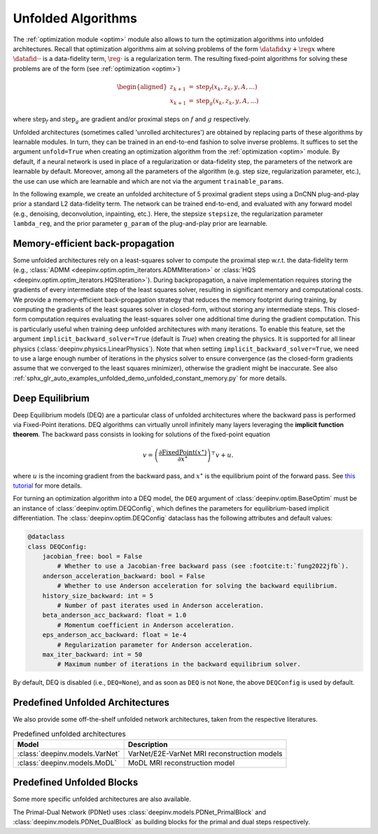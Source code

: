 .. _unfolded:

Unfolded Algorithms
===================

The :ref:`optimization module <optim>` module also allows to turn the optimization algorithms into unfolded architectures.
Recall that optimization algorithms aim at solving problems of the form :math:`\datafid{x}{y} + \reg{x}`
where :math:`\datafid{\cdot}{\cdot}` is a data-fidelity term, :math:`\reg{\cdot}` is a regularization term.
The resulting fixed-point algorithms for solving these problems are of the form (see :ref:`optimization <optim>`)

.. math::

    \begin{aligned}
    z_{k+1} &= \operatorname{step}_f(x_k, z_k, y, A, ...)\\
    x_{k+1} &= \operatorname{step}_g(x_k, z_k, y, A, ...)
    \end{aligned}

where :math:`\operatorname{step}_f` and :math:`\operatorname{step}_g` are gradient and/or proximal steps on
:math:`f` and :math:`g` respectively.

Unfolded architectures (sometimes called 'unrolled architectures') are obtained by replacing parts of these algorithms
by learnable modules. In turn, they can be trained in an end-to-end fashion to solve inverse problems.
It suffices to set the argument ``unfold=True`` when creating an optimization algorithm from the :ref:`optimization <optim>` module.
By default, if a neural network is used in place of a regularization or data-fidelity step, the parameters of the network are learnable by default.
Moreover, among all the parameters of the algorithm (e.g. step size, regularization parameter, etc.), the use can use which are learnable and which are not via the argument ``trainable_params``.

In the following example, we create an unfolded architecture of 5 proximal gradient steps
using a DnCNN plug-and-play prior a standard L2 data-fidelity term. The network can be trained end-to-end, and
evaluated with any forward model (e.g., denoising, deconvolution, inpainting, etc.). 
Here, the stepsize ``stepsize``, the regularization parameter ``lambda_reg``, and the prior parameter ``g_param`` of the plug-and-play prior are learnable.

.. doctest::

    >>> import torch
    >>> import deepinv as dinv
    >>> from deepinv.optim import ProximalGradientDescent
    >>>
    >>> # Create a trainable unfolded architecture
    >>> model = ProximalGradientDescent(  # doctest: +IGNORE_RESULT
    ...     iteration="PGD",
    ...     unfold=True,
    ...     data_fidelity=dinv.optim.L2(),
    ...     prior=dinv.optim.PnP(dinv.models.DnCNN()),
    ...     stepsize=1.0,
    ...     g_param=0.1,
    ...     lambda_reg=1,
    ...     max_iter=5,
    ...     trainable_params=["stepsize", "g_param", "lambda_reg"]
    ... )
    >>> # Forward pass
    >>> x = torch.randn(1, 3, 16, 16)
    >>> physics = dinv.physics.Denoising()
    >>> y = physics(x)
    >>> x_hat = model(y, physics)

Memory-efficient back-propagation
-------------------------------------------
Some unfolded architectures rely on a least-squares solver to compute the proximal step w.r.t. the data-fidelity term (e.g., :class:`ADMM <deepinv.optim.optim_iterators.ADMMIteration>` or :class:`HQS <deepinv.optim.optim_iterators.HQSIteration>`). During backpropagation, a naive implementation requires storing the gradients of every intermediate step of the least squares solver, resulting in significant memory and computational costs.
We provide a memory-efficient back-propagation strategy that reduces the memory footprint during training, by computing the gradients of the least squares solver in closed-form, without storing any intermediate steps. This closed-form computation requires evaluating the least-squares solver one additional time during the gradient computation.
This is particularly useful when training deep unfolded architectures with many iterations. 
To enable this feature, set the argument ``implicit_backward_solver=True`` (default is `True`) when creating the physics. It is supported for all linear physics
(:class:`deepinv.physics.LinearPhysics`).  
Note that when setting ``implicit_backward_solver=True``, we need to use a large enough number of iterations in the physics solver to ensure convergence (as the closed-form gradients assume that we converged to the least squares minimizer), otherwise the gradient might be inaccurate.
See also :ref:`sphx_glr_auto_examples_unfolded_demo_unfolded_constant_memory.py` for more details.

.. doctest::

    >>> import torch
    >>> import deepinv as dinv
    >>>
    >>> # Create a trainable unfolded architecture
    >>> model = dinv.unfolded.unfolded_builder(  # doctest: +IGNORE_RESULT
    ...     iteration="HQS",
    ...     data_fidelity=dinv.optim.L2(),
    ...     prior=dinv.optim.PnP(dinv.models.DnCNN()),
    ...     params_algo={"stepsize": 1.0, "g_param": 1.0},
    ...     trainable_params=["stepsize", "g_param"]
    ... )
    >>> # Forward pass
    >>> x = torch.randn(1, 3, 16, 16)
    >>> physics = dinv.physics.Blur(filter=torch.ones(1, 1, 3, 3) / 9., implicit_backward_solver=True, max_iter=50)
    >>> y = physics(x)
    >>> x_hat = model(y, physics)


.. _deep-equilibrium:

Deep Equilibrium
----------------
Deep Equilibrium models (DEQ) are a particular class of unfolded architectures where the backward pass
is performed via Fixed-Point iterations. DEQ algorithms can virtually unroll infinitely many layers leveraging
the **implicit function theorem**. The backward pass consists in looking for solutions of the fixed-point equation

.. math::

   v = \left(\frac{\partial \operatorname{FixedPoint}(x^\star)}{\partial x^\star} \right)^{\top} v + u.


where :math:`u` is the incoming gradient from the backward pass,
and :math:`x^\star` is the equilibrium point of the forward pass.
See `this tutorial <http://implicit-layers-tutorial.org/deep_equilibrium_models/>`_ for more details.

For turning an optimization algorithm into a DEQ model, the ``DEQ`` argument of :class:`deepinv.optim.BaseOptim` must be an instance of :class:`deepinv.optim.DEQConfig`, which defines the parameters for equilibrium-based implicit differentiation.
The :class:`deepinv.optim.DEQConfig` dataclass has the following attributes and default values:

.. code-block:: python

    @dataclass
    class DEQConfig:
        jacobian_free: bool = False
            # Whether to use a Jacobian-free backward pass (see :footcite:t:`fung2022jfb`).
        anderson_acceleration_backward: bool = False
            # Whether to use Anderson acceleration for solving the backward equilibrium.
        history_size_backward: int = 5
            # Number of past iterates used in Anderson acceleration.
        beta_anderson_acc_backward: float = 1.0
            # Momentum coefficient in Anderson acceleration.
        eps_anderson_acc_backward: float = 1e-4
            # Regularization parameter for Anderson acceleration.
        max_iter_backward: int = 50
            # Maximum number of iterations in the backward equilibrium solver.

By default, DEQ is disabled (i.e., ``DEQ=None``), and as soon as ``DEQ`` is not ``None``, the above ``DEQConfig`` is used by default.

.. _predefined-unfolded:

Predefined Unfolded Architectures
---------------------------------
We also provide some off-the-shelf unfolded network architectures,
taken from the respective literatures.

.. list-table:: Predefined unfolded architectures
   :header-rows: 1

   * - Model
     - Description
   * - :class:`deepinv.models.VarNet`
     - VarNet/E2E-VarNet MRI reconstruction models
   * - :class:`deepinv.models.MoDL`
     - MoDL MRI reconstruction model

.. _custom-unfolded-blocks:

Predefined Unfolded Blocks
--------------------------
Some more specific unfolded architectures are also available.

The Primal-Dual Network (PDNet) uses :class:`deepinv.models.PDNet_PrimalBlock` and
:class:`deepinv.models.PDNet_DualBlock` as building blocks for the primal and dual steps respectively.